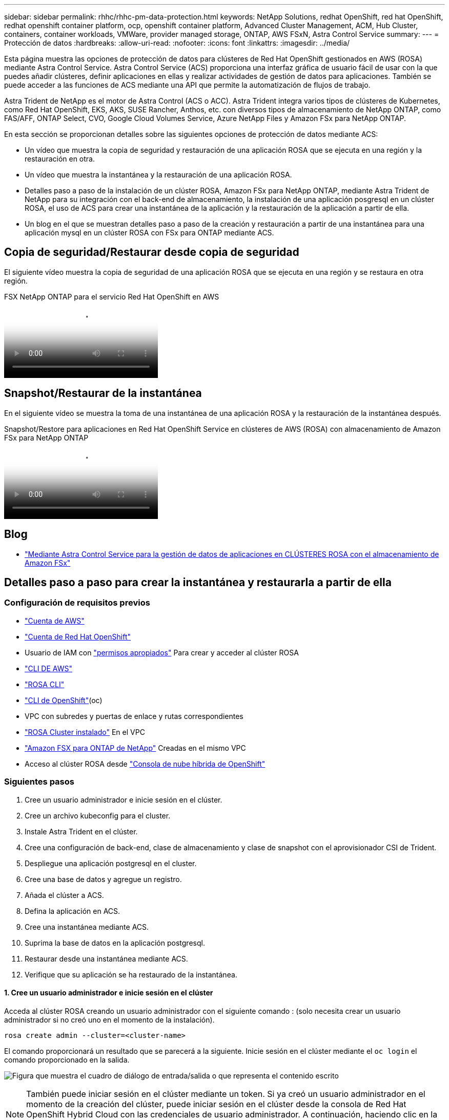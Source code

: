 ---
sidebar: sidebar 
permalink: rhhc/rhhc-pm-data-protection.html 
keywords: NetApp Solutions, redhat OpenShift, red hat OpenShift, redhat openshift container platform, ocp, openshift container platform, Advanced Cluster Management, ACM, Hub Cluster, containers, container workloads, VMWare, provider managed storage, ONTAP, AWS FSxN, Astra Control Service 
summary:  
---
= Protección de datos
:hardbreaks:
:allow-uri-read: 
:nofooter: 
:icons: font
:linkattrs: 
:imagesdir: ../media/


[role="lead"]
Esta página muestra las opciones de protección de datos para clústeres de Red Hat OpenShift gestionados en AWS (ROSA) mediante Astra Control Service. Astra Control Service (ACS) proporciona una interfaz gráfica de usuario fácil de usar con la que puedes añadir clústeres, definir aplicaciones en ellas y realizar actividades de gestión de datos para aplicaciones. También se puede acceder a las funciones de ACS mediante una API que permite la automatización de flujos de trabajo.

Astra Trident de NetApp es el motor de Astra Control (ACS o ACC). Astra Trident integra varios tipos de clústeres de Kubernetes, como Red Hat OpenShift, EKS, AKS, SUSE Rancher, Anthos, etc. con diversos tipos de almacenamiento de NetApp ONTAP, como FAS/AFF, ONTAP Select, CVO, Google Cloud Volumes Service, Azure NetApp Files y Amazon FSx para NetApp ONTAP.

En esta sección se proporcionan detalles sobre las siguientes opciones de protección de datos mediante ACS:

* Un vídeo que muestra la copia de seguridad y restauración de una aplicación ROSA que se ejecuta en una región y la restauración en otra.
* Un vídeo que muestra la instantánea y la restauración de una aplicación ROSA.
* Detalles paso a paso de la instalación de un clúster ROSA, Amazon FSx para NetApp ONTAP, mediante Astra Trident de NetApp para su integración con el back-end de almacenamiento, la instalación de una aplicación posgresql en un clúster ROSA, el uso de ACS para crear una instantánea de la aplicación y la restauración de la aplicación a partir de ella.
* Un blog en el que se muestran detalles paso a paso de la creación y restauración a partir de una instantánea para una aplicación mysql en un clúster ROSA con FSx para ONTAP mediante ACS.




== Copia de seguridad/Restaurar desde copia de seguridad

El siguiente vídeo muestra la copia de seguridad de una aplicación ROSA que se ejecuta en una región y se restaura en otra región.

.FSX NetApp ONTAP para el servicio Red Hat OpenShift en AWS
video::01dd455e-7f5a-421c-b501-b01200fa91fd[panopto]


== Snapshot/Restaurar de la instantánea

En el siguiente vídeo se muestra la toma de una instantánea de una aplicación ROSA y la restauración de la instantánea después.

.Snapshot/Restore para aplicaciones en Red Hat OpenShift Service en clústeres de AWS (ROSA) con almacenamiento de Amazon FSx para NetApp ONTAP
video::36ecf505-5d1d-4e99-a6f8-b11c00341793[panopto]


== Blog

* link:https://community.netapp.com/t5/Tech-ONTAP-Blogs/Using-Astra-Control-Service-for-data-management-of-apps-on-ROSA-clusters-with/ba-p/450903["Mediante Astra Control Service para la gestión de datos de aplicaciones en CLÚSTERES ROSA con el almacenamiento de Amazon FSx"]




== Detalles paso a paso para crear la instantánea y restaurarla a partir de ella



=== Configuración de requisitos previos

* link:https://signin.aws.amazon.com/signin?redirect_uri=https://portal.aws.amazon.com/billing/signup/resume&client_id=signup["Cuenta de AWS"]
* link:https://console.redhat.com/["Cuenta de Red Hat OpenShift"]
* Usuario de IAM con link:https://www.rosaworkshop.io/rosa/1-account_setup/["permisos apropiados"] Para crear y acceder al clúster ROSA
* link:https://aws.amazon.com/cli/["CLI DE AWS"]
* link:https://console.redhat.com/openshift/downloads["ROSA CLI"]
* link:https://console.redhat.com/openshift/downloads["CLI de OpenShift"](oc)
* VPC con subredes y puertas de enlace y rutas correspondientes
* link:https://docs.openshift.com/rosa/rosa_install_access_delete_clusters/rosa_getting_started_iam/rosa-installing-rosa.html["ROSA Cluster instalado"] En el VPC
* link:https://docs.aws.amazon.com/fsx/latest/ONTAPGuide/getting-started-step1.html["Amazon FSX para ONTAP de NetApp"] Creadas en el mismo VPC
* Acceso al clúster ROSA desde link:https://console.redhat.com/openshift/overview["Consola de nube híbrida de OpenShift"]




=== Siguientes pasos

. Cree un usuario administrador e inicie sesión en el clúster.
. Cree un archivo kubeconfig para el cluster.
. Instale Astra Trident en el clúster.
. Cree una configuración de back-end, clase de almacenamiento y clase de snapshot con el aprovisionador CSI de Trident.
. Despliegue una aplicación postgresql en el cluster.
. Cree una base de datos y agregue un registro.
. Añada el clúster a ACS.
. Defina la aplicación en ACS.
. Cree una instantánea mediante ACS.
. Suprima la base de datos en la aplicación postgresql.
. Restaurar desde una instantánea mediante ACS.
. Verifique que su aplicación se ha restaurado de la instantánea.




==== **1. Cree un usuario administrador e inicie sesión en el clúster**

Acceda al clúster ROSA creando un usuario administrador con el siguiente comando : (solo necesita crear un usuario administrador si no creó uno en el momento de la instalación).

`rosa create admin --cluster=<cluster-name>`

El comando proporcionará un resultado que se parecerá a la siguiente. Inicie sesión en el clúster mediante el `oc login` el comando proporcionado en la salida.

image:rhhc-rosa-cluster-admin-create.png["Figura que muestra el cuadro de diálogo de entrada/salida o que representa el contenido escrito"]


NOTE: También puede iniciar sesión en el clúster mediante un token. Si ya creó un usuario administrador en el momento de la creación del clúster, puede iniciar sesión en el clúster desde la consola de Red Hat OpenShift Hybrid Cloud con las credenciales de usuario administrador. A continuación, haciendo clic en la esquina superior derecha donde se muestra el nombre del usuario que ha iniciado sesión, puede obtener el `oc login` comando (token login) para la línea de comandos.



==== **2. Cree un archivo kubeconfig para el cluster**

Siga los procedimientos link:https://docs.netapp.com/us-en/astra-control-service/get-started/create-kubeconfig.html#create-a-kubeconfig-file-for-red-hat-openshift-service-on-aws-rosa-clusters["aquí"] Para crear un archivo kubeconfig para el clúster ROSA. Este archivo kubeconfig se utilizará más adelante cuando agregue el clúster a ACS.



==== **3. Instale Astra Trident en el clúster**

Instale Astra Trident (versión más reciente) en el clúster ROSA. Para hacer esto, puede seguir cualquiera de los procedimientos dados link:https://docs.netapp.com/us-en/trident/trident-get-started/kubernetes-deploy.html["aquí"]. Para instalar Trident usando helm desde la consola del clúster, cree primero un proyecto denominado Trident.

image:rhhc-trident-project-create.png["Figura que muestra el cuadro de diálogo de entrada/salida o que representa el contenido escrito"]

A continuación, desde la vista Desarrollador, cree un repositorio de gráficos Helm. Para utilizar el campo URL `'https://netapp.github.io/trident-helm-chart'`. A continuación, cree una liberación de timón para el operador Trident.

image:rhhc-helm-repo-create.png["Figura que muestra el cuadro de diálogo de entrada/salida o que representa el contenido escrito"] image:rhhc-helm-release-create.png["Figura que muestra el cuadro de diálogo de entrada/salida o que representa el contenido escrito"]

Compruebe que todos los pods de trident se están ejecutando volviendo a la vista Administrador en la consola y seleccionando pods en el proyecto de trident.

image:rhhc-trident-installed.png["Figura que muestra el cuadro de diálogo de entrada/salida o que representa el contenido escrito"]



==== **4. Cree una configuración de backend, clase de almacenamiento y clase de snapshot usando el aprovisionador CSI de Trident**

Utilice los archivos yaml que se muestran a continuación para crear un objeto backend trident, un objeto de clase de almacenamiento y el objeto Volumesnapshot. Asegúrese de proporcionar las credenciales a su sistema de archivos Amazon FSx para NetApp ONTAP que creó, la LIF de gestión y el nombre Vserver de su sistema de archivos en la configuración yaml para el backend. Para obtener esos detalles, ve a la consola de AWS para Amazon FSx y selecciona el sistema de archivos, navega a la pestaña Administración. También, haga clic en Actualizar para establecer la contraseña del `fsxadmin` usuario.


NOTE: Puede utilizar la línea de comandos para crear los objetos o crearlos con los archivos yaml desde la consola de la nube híbrida.

image:rhhc-fsx-details.png["Figura que muestra el cuadro de diálogo de entrada/salida o que representa el contenido escrito"]

**Configuración de backend Trident**

[source, yaml]
----
apiVersion: v1
kind: Secret
metadata:
  name: backend-tbc-ontap-nas-secret
type: Opaque
stringData:
  username: fsxadmin
  password: <password>
---
apiVersion: trident.netapp.io/v1
kind: TridentBackendConfig
metadata:
  name: ontap-nas
spec:
  version: 1
  storageDriverName: ontap-nas
  managementLIF: <management lif>
  backendName: ontap-nas
  svm: fsx
  credentials:
    name: backend-tbc-ontap-nas-secret
----
**Clase de almacenamiento**

[source, yaml]
----
apiVersion: storage.k8s.io/v1
kind: StorageClass
metadata:
  name: ontap-nas
provisioner: csi.trident.netapp.io
parameters:
  backendType: "ontap-nas"
  media: "ssd"
  provisioningType: "thin"
  snapshots: "true"
allowVolumeExpansion: true
----
**clase de instantánea**

[source, yaml]
----
apiVersion: snapshot.storage.k8s.io/v1
kind: VolumeSnapshotClass
metadata:
  name: trident-snapshotclass
driver: csi.trident.netapp.io
deletionPolicy: Delete
----
Verifique que el back-end, la clase storage y los objetos trident-snapshotclass se han creado utilizando los comandos que se muestran a continuación.

image:rhhc-tbc-sc-verify.png["Figura que muestra el cuadro de diálogo de entrada/salida o que representa el contenido escrito"]

En este momento, una importante modificación que hay que realizar es establecer ontap-nas como la clase de almacenamiento predeterminada en lugar de GP3 para que la aplicación postgresql que ponga en marcha más adelante pueda utilizar la clase de almacenamiento predeterminada. En la consola de OpenShift de su clúster, en Storage seleccione StorageClasses. Edite la anotación de la clase predeterminada actual como false y añada la anotación storageclass.kubernetes.io/is-default-class establecida como true para la clase de almacenamiento ontap-nas.

image:rhhc-change-default-sc.png["Figura que muestra el cuadro de diálogo de entrada/salida o que representa el contenido escrito"]

image:rhhc-default-sc.png["Figura que muestra el cuadro de diálogo de entrada/salida o que representa el contenido escrito"]



==== **5. Implementar una aplicación postgresql en el clúster**

Puede desplegar la aplicación desde la línea de comandos de la siguiente manera:

`helm install postgresql bitnami/postgresql -n postgresql --create-namespace`

image:rhhc-postgres-install.png["Figura que muestra el cuadro de diálogo de entrada/salida o que representa el contenido escrito"]


NOTE: Si no ve los pods de la aplicación en ejecución, es posible que haya un error debido a las restricciones del contexto de seguridad. image:rhhc-scc-error.png["Figura que muestra el cuadro de diálogo de entrada/salida o que representa el contenido escrito"] Corrija el error editando los `runAsUser` `fsGroup` campos y en `statefuleset.apps/postgresql` el objeto con el uid que está en la salida del `oc get project` comando como se muestra a continuación. image:rhhc-scc-fix.png["Figura que muestra el cuadro de diálogo de entrada/salida o que representa el contenido escrito"]

La aplicación de postgresql debería ejecutar y utilizar volúmenes persistentes respaldados por Amazon FSx para el almacenamiento de NetApp ONTAP.

image:rhhc-postgres-running.png["Figura que muestra el cuadro de diálogo de entrada/salida o que representa el contenido escrito"]

image:rhhc-postgres-pvc.png["Figura que muestra el cuadro de diálogo de entrada/salida o que representa el contenido escrito"]



==== **6. Crear una base de datos y agregar un registro**

image:rhhc-postgres-db-create.png["Figura que muestra el cuadro de diálogo de entrada/salida o que representa el contenido escrito"]



==== **7. Agregue el clúster a ACS**

Inicie sesión en ACS. Seleccione cluster y haga clic en Add. Seleccione Otro y cargue o pegue el archivo kubeconfig.

image:rhhc-acs-add-1.png["Figura que muestra el cuadro de diálogo de entrada/salida o que representa el contenido escrito"]

Haga clic en *Next* y seleccione ontap-nas como la clase de almacenamiento predeterminada para ACS. Haga clic en *Siguiente*, revise los detalles y *Agregar* el clúster.

image:rhhc-acs-add-2.png["Figura que muestra el cuadro de diálogo de entrada/salida o que representa el contenido escrito"]



==== **8. Defina la aplicación en ACS**

Defina la aplicación postgresql en ACS. En la página de destino, selecciona *Aplicaciones*, *Definir* y rellena los detalles apropiados. Haga clic en *Siguiente* un par de veces, revise los detalles y haga clic en *Definir*. La aplicación se agrega a ACS.

image:rhhc-acs-add-2.png["Figura que muestra el cuadro de diálogo de entrada/salida o que representa el contenido escrito"]



==== **9. Cree una instantánea con ACS**

Hay muchas maneras de crear una instantánea en ACS. Puede seleccionar la aplicación y crear una instantánea desde la página que muestra los detalles de la aplicación. Puede hacer clic en Crear snapshot para crear una snapshot bajo demanda o configurar una política de protección.

Cree una instantánea bajo demanda simplemente haciendo clic en *Crear instantánea*, proporcionando un nombre, revisando los detalles y haciendo clic en *Instantánea*. El estado de la Snapshot cambia a correcto una vez que se completa la operación.

image:rhhc-snapshot-create.png["Figura que muestra el cuadro de diálogo de entrada/salida o que representa el contenido escrito"]

image:rhhc-snapshot-on-demand.png["Figura que muestra el cuadro de diálogo de entrada/salida o que representa el contenido escrito"]



==== **10. Elimine la base de datos en la aplicación postgresql**

Vuelva a conectarse a postgresql, enumere las bases de datos disponibles, suprima la que creó anteriormente y vuelva a listar para asegurarse de que la base de datos se ha eliminado.

image:rhhc-postgres-db-delete.png["Figura que muestra el cuadro de diálogo de entrada/salida o que representa el contenido escrito"]



==== **11. Restaurar desde una instantánea mediante ACS**

Para restaurar la aplicación desde una instantánea, vaya a la página de inicio de la interfaz de usuario de ACS, seleccione la aplicación y seleccione Restaurar. Debe elegir la copia Snapshot o un backup desde el que desea restaurar. (Por lo general, tendría varios creados en función de una política que haya configurado). Tome las decisiones adecuadas en el próximo par de pantallas y luego haga clic en *Restaurar*. El estado de la aplicación pasa de restaurar a Disponible después de que se ha restaurado de la copia de Snapshot.

image:rhhc-app-restore-1.png["Figura que muestra el cuadro de diálogo de entrada/salida o que representa el contenido escrito"]

image:rhhc-app-restore-2.png["Figura que muestra el cuadro de diálogo de entrada/salida o que representa el contenido escrito"]

image:rhhc-app-restore-3.png["Figura que muestra el cuadro de diálogo de entrada/salida o que representa el contenido escrito"]



==== **12. Verifique que su aplicación se ha restaurado a partir de la instantánea**

Inicie sesión en el cliente postgresql y ahora debería ver la tabla y el registro en la tabla que tenía anteriormente.  Eso es todo. Con solo hacer clic en un botón, su aplicación se ha restaurado a un estado anterior. Es así de fácil que conseguimos a nuestros clientes con Astra Control.

image:rhhc-app-restore-verify.png["Figura que muestra el cuadro de diálogo de entrada/salida o que representa el contenido escrito"]
